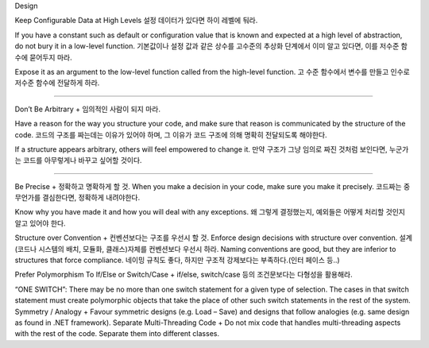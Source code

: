 Design


Keep Configurable Data at High Levels
설정 데이터가 있다면 하이 레벨에 둬라.



If you have a constant such as default or configuration value that is known
and expected at a high level of abstraction, do not bury it in a low-level
function. 
기본값이나 설정 값과 같은 상수를 고수준의 추상화 단계에서 이미 알고 있다면, 
이를 저수준 함수에 묻어두지 마라.

Expose it as an argument to the low-level function called from the
high-level function.
고 수준 함수에서 변수를 만들고 인수로 저수준 함수에 전달하게 하라.



=========

Don’t Be Arbitrary +
임의적인 사람이 되지 마라.


Have a reason for the way you structure your code, and make sure that
reason is communicated by the structure of the code. 
코드의 구조를 짜는데는 이유가 있어야 하며, 그 이유가 코드 구조에 의해 명확히 전달되도록 해야한다.

If a structure appears
arbitrary, others will feel empowered to change it.
만약 구조가 그냥 임의로 짜진 것처럼 보인다면, 누군가는 코드를 아무렇게나 바꾸고 싶어할 것이다.

=====


Be Precise +
정확하고 명확하게 할 것.
When you make a decision in your code, make sure you make it precisely.
코드짜는 중 무언가를 결심한다면, 정확하게 내려야한다.

Know why you have made it and how you will deal with any exceptions.
왜 그렇게 결정했는지, 예외들은 어떻게 처리할 것인지 알고 있어야 한다.



Structure over Convention +
컨벤션보다는 구조를 우선시 할 것.
Enforce design decisions with structure over convention. 
설계(코드나 시스템의 배치, 모듈화, 클래스)자체를 컨벤션보다 우선시 하라.
Naming conventions are good, but they are inferior to structures that force
compliance.
네이밍 규칙도 좋다, 하지만 구조적 강제보다는 부족하다.(인터 페이스 등..)

Prefer Polymorphism To If/Else or Switch/Case +
if/else, switch/case 등의 조건문보다는 다형성을 활용해라.

“ONE SWITCH”: There may be no more than one switch statement for a
given type of selection. The cases in that switch statement must create
polymorphic objects that take the place of other such switch statements in
the rest of the system.
Symmetry / Analogy +
Favour symmetric designs (e.g. Load – Save) and designs that follow
analogies (e.g. same design as found in .NET framework).
Separate Multi-Threading Code +
Do not mix code that handles multi-threading aspects with the rest of the
code. Separate them into different classes.